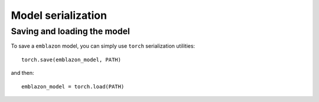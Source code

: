 ===================
Model serialization
===================

Saving and loading the model
~~~~~~~~~~~~~~~~~~~~~~~~~~~~

To save a ``emblazon`` model, you can simply use ``torch`` serialization utilities::

  torch.save(emblazon_model, PATH)

and then::

  emblazon_model = torch.load(PATH)
